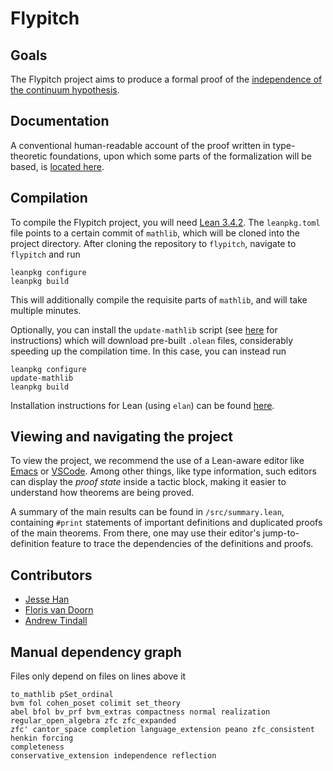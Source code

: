 * Flypitch
** Goals
The Flypitch project aims to produce a formal proof of the [[https://en.wikipedia.org/wiki/Continuum_hypothesis#Independence_from_ZFC][independence of the continuum hypothesis]].
** Documentation
A conventional human-readable account of the proof written in type-theoretic foundations, upon which some parts of the formalization will be based, is [[https://www.github.com/flypitch/flypitch-notes/][located here]].
** Compilation
To compile the Flypitch project, you will need [[https://leanprover.github.io/][Lean 3.4.2]]. The ~leanpkg.toml~ file points to a certain commit of ~mathlib~, which will be cloned into the project directory. After cloning the repository to ~flypitch~, navigate to ~flypitch~ and run
#+BEGIN_SRC
leanpkg configure
leanpkg build
#+END_SRC

This will additionally compile the requisite parts of ~mathlib~, and will take multiple minutes.

Optionally, you can install the ~update-mathlib~ script (see [[https://github.com/leanprover-community/mathlib/blob/master/docs/install/linux.md][here]] for instructions) which will download pre-built ~.olean~ files, considerably speeding up the compilation time. In this case, you can instead run
#+BEGIN_SRC
leanpkg configure
update-mathlib
leanpkg build
#+END_SRC

Installation instructions for Lean (using ~elan~) can be found [[https://github.com/leanprover-community/mathlib/blob/master/docs/elan.md][here]].

** Viewing and navigating the project
To view the project, we recommend the use of a Lean-aware editor like [[https://github.com/leanprover/lean-mode][Emacs]] or [[https://github.com/leanprover/vscode-lean][VSCode]]. Among other things, like type information, such editors can display the /proof state/ inside a tactic block, making it easier to understand how theorems are being proved.

A summary of the main results can be found in ~/src/summary.lean~, containing ~#print~ statements of important definitions and duplicated proofs of the main theorems. From there, one may use their editor's jump-to-definition feature to trace the dependencies of the definitions and proofs.

** Contributors
 - [[https://www.pitt.edu/~jmh288][Jesse Han]]
 - [[http://florisvandoorn.com/][Floris van Doorn]]
 - [[https://github.com/AlmostNever][Andrew Tindall]]

** Manual dependency graph
Files only depend on files on lines above it
#+BEGIN_SRC
to_mathlib pSet_ordinal
bvm fol cohen_poset colimit set_theory
abel bfol bv_prf bvm_extras compactness normal realization regular_open_algebra zfc zfc_expanded
zfc' cantor_space completion language_extension peano zfc_consistent
henkin forcing
completeness
conservative_extension independence reflection
#+END_SRC
